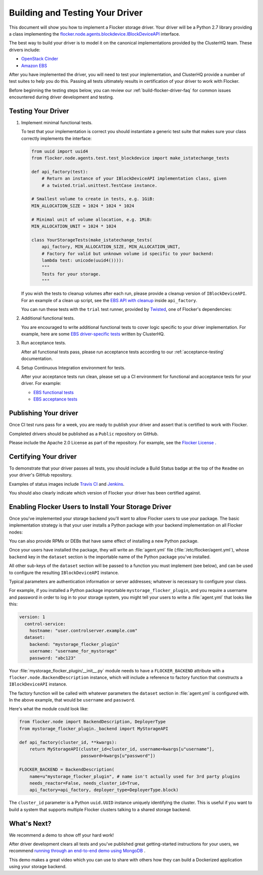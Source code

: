 .. _build-flocker-driver:

================================
Building and Testing Your Driver
================================

This document will show you how to implement a Flocker storage driver.
Your driver will be a Python 2.7 library providing a class implementing the `flocker.node.agents.blockdevice.IBlockDeviceAPI <https://github.com/ClusterHQ/flocker/blob/master/flocker/node/agents/blockdevice.py>`_ interface.

The best way to build your driver is to model it on the canonical implementations provided by the ClusterHQ team.
These drivers include:

* `OpenStack Cinder <https://github.com/ClusterHQ/flocker/blob/master/flocker/node/agents/cinder.py>`_
* `Amazon EBS <https://github.com/ClusterHQ/flocker/blob/master/flocker/node/agents/ebs.py>`_

After you have implemented the driver, you will need to test your implementation, and ClusterHQ provide a number of test suites to help you do this.
Passing all tests ultimately results in certification of your driver to work with Flocker.
   
Before beginning the testing steps below, you can review our :ref:`build-flocker-driver-faq` for common issues encountered during driver development and testing.

Testing Your Driver
===================

#. Implement minimal functional tests.

   To test that your implementation is correct you should instantiate a generic test suite that makes sure your class correctly implements the interface:

   .. code-block:: python

      from uuid import uuid4
      from flocker.node.agents.test.test_blockdevice import make_istatechange_tests

      def api_factory(test):
          # Return an instance of your IBlockDeviceAPI implementation class, given
          # a twisted.trial.unittest.TestCase instance.

      # Smallest volume to create in tests, e.g. 1GiB:
      MIN_ALLOCATION_SIZE = 1024 * 1024 * 1024

      # Minimal unit of volume allocation, e.g. 1MiB:
      MIN_ALLOCATION_UNIT = 1024 * 1024

      class YourStorageTests(make_istatechange_tests(
          api_factory, MIN_ALLOCATION_SIZE, MIN_ALLOCATION_UNIT,
          # Factory for valid but unknown volume id specific to your backend:
          lambda test: unicode(uuid4()))):
          """
          Tests for your storage.
          """

   If you wish the tests to cleanup volumes after each run, please provide a cleanup version of ``IBlockDeviceAPI``.
   For an example of a clean up script, see the `EBS API with cleanup <https://github.com/ClusterHQ/flocker/blob/master/flocker/node/agents/test/blockdevicefactory.py#L225>`_ inside ``api_factory``.

   You can run these tests with the ``trial`` test runner, provided by `Twisted <https://twistedmatrix.com/trac/>`_, one of Flocker's dependencies:

   .. prompt:: bash $

      trial yourstorage.test_yourstorage

#. Additional functional tests.

   You are encouraged to write additional functional tests to cover logic specific to your driver implementation.
   For example, here are some `EBS driver-specific tests <https://github.com/ClusterHQ/flocker/blob/master/flocker/node/agents/functional/test_ebs.py#L155>`_ written by ClusterHQ.

#. Run acceptance tests.

   After all functional tests pass, please run acceptance tests according to our :ref:`acceptance-testing` documentation.

#. Setup Continuous Integration environment for tests.

   After your acceptance tests run clean, please set up a CI environment for functional and acceptance tests for your driver.
   For example:
   
   * `EBS functional tests <http://build.clusterhq.com/builders/flocker%2Ffunctional%2Faws%2Fubuntu-14.04%2Fstorage-driver>`_
   * `EBS acceptance tests <http://build.clusterhq.com/builders/flocker%2Facceptance%2Faws%2Fubuntu-14.04%2Faws>`_


Publishing Your driver
======================

Once CI test runs pass for a week, you are ready to publish your driver and assert that is certified to work with Flocker.  

Completed drivers should be published as a ``Public`` repository on GitHub.

Please include the Apache 2.0 License as part of the repository.
For example, see the `Flocker License <https://github.com/ClusterHQ/flocker/blob/master/LICENSE>`_ .


Certifying Your driver
======================

To demonstrate that your driver passes all tests, you should include a Build Status badge at the top of the ``Readme`` on your driver's GitHub repository.

Examples of status images include `Travis CI <http://docs.travis-ci.com/user/status-images/>`_ and `Jenkins <https://wiki.jenkins-ci.org/display/JENKINS/Embeddable+Build+Status+Plugin>`_.

You should also clearly indicate which version of Flocker your driver has been certified against.


Enabling Flocker Users to Install Your Storage Driver
=====================================================

Once you've implemented your storage backend you'll want to allow Flocker users to use your package.
The basic implementation strategy is that your user installs a Python package with your backend implementation on all Flocker nodes:

.. prompt:: bash $

    /opt/flocker/bin/pip install https://example.com/your/storageplugin-1.0.tar.gz

You can also provide RPMs or DEBs that have same effect of installing a new Python package.

Once your users have installed the package, they will write an :file:`agent.yml` file (:file:`/etc/flocker/agent.yml`), whose ``backend`` key in the ``dataset`` section is the importable name of the Python package you've installed.

All other sub-keys of the ``dataset`` section will be passed to a function you must implement (see below), and can be used to configure the resulting ``IBlockDeviceAPI`` instance.

Typical parameters are authentication information or server addresses; whatever is necessary to configure your class.

For example, if you installed a Python package importable ``mystorage_flocker_plugin``, and you require a username and password in order to log in to your storage system, you might tell your users to write a :file:`agent.yml` that looks like this:

.. code-block:: yaml

   version: 1
     control-service:
       hostname: "user.controlserver.example.com"
     dataset:
       backend: "mystorage_flocker_plugin"
       username: "username_for_mystorage"
       password: "abc123"

Your :file:`mystorage_flocker_plugin/__init__.py` module needs to have a ``FLOCKER_BACKEND`` attribute with a ``flocker.node.BackendDescription`` instance, which will include a reference to factory function that constructs a ``IBlockDeviceAPI`` instance.

The factory function will be called with whatever parameters the ``dataset`` section in :file:`agent.yml` is configured with.
In the above example, that would be ``username`` and ``password``.

Here's what the module could look like:

.. code-block:: python

    from flocker.node import BackendDescription, DeployerType
    from mystorage_flocker_plugin._backend import MyStorageAPI

    def api_factory(cluster_id, **kwargs):
        return MyStorageAPI(cluster_id=cluster_id, username=kwargs[u"username"],
                            password=kwargs[u"password"])

    FLOCKER_BACKEND = BackendDescription(
        name=u"mystorage_flocker_plugin", # name isn't actually used for 3rd party plugins
        needs_reactor=False, needs_cluster_id=True,
        api_factory=api_factory, deployer_type=DeployerType.block)

The ``cluster_id`` parameter is a Python ``uuid.UUID`` instance uniquely identifying the cluster.
This is useful if you want to build a system that supports multiple Flocker clusters talking to a shared storage backend.


What's Next?
============

We recommend a demo to show off your hard work!

After driver development clears all tests and you've published great getting-started instructions for your users, we recommend `running through an end-to-end demo using MongoDB <https://docs.clusterhq.com/en/1.3.0/using/tutorial/index.html>`_ .

This demo makes a great video which you can use to share with others how they can build a Dockerized application using your storage backend.
